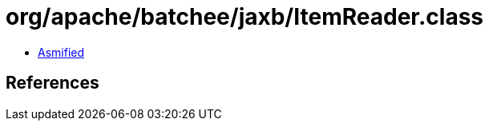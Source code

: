 = org/apache/batchee/jaxb/ItemReader.class

 - link:ItemReader-asmified.java[Asmified]

== References

